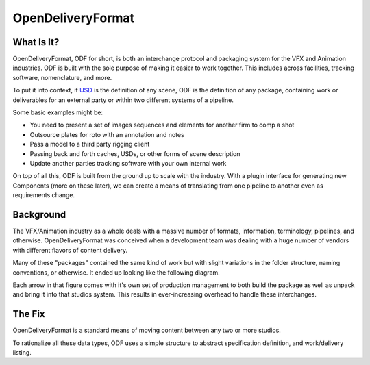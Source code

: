 .. OpenDeliveryFormat - some fun stuff

******************
OpenDeliveryFormat
******************

.. image:: docs/source/_static/logo.svg
    :width: 256
    :align: center

What Is It?
-----------
OpenDeliveryFormat, ODF for short, is both an interchange protocol and packaging system for the VFX and Animation industries. ODF is built with the sole purpose of making it easier to work together. This includes across facilities, tracking software, nomenclature, and more.

To put it into context, if `USD <https://graphics.pixar.com/usd/docs/Introduction-to-USD.html>`_ is the definition of any scene, ODF is the definition of any package, containing work or deliverables for an external party or within two different systems of a pipeline.

Some basic examples might be:

* You need to present a set of images sequences and elements for another firm to comp a shot
* Outsource plates for roto with an annotation and notes
* Pass a model to a third party rigging client
* Passing back and forth caches, USDs, or other forms of scene description 
* Update another parties tracking software with your own internal work

On top of all this, ODF is built from the ground up to scale with the industry. With a plugin interface for generating new Components (more on these later), we can create a means of translating from one pipeline to another even as requirements change.

Background
----------
The VFX/Animation industry as a whole deals with a massive number of formats, information, terminology, pipelines, and otherwise. OpenDeliveryFormat was conceived when a development team was dealing with a huge number of vendors with different flavors of content delivery.

Many of these "packages" contained the same kind of work but with slight variations in the folder structure, naming conventions, or otherwise. It ended up looking like the following diagram.

.. image:: docs/source/_static/the_big_mess.png

Each arrow in that figure comes with it's own set of production management to both build the package as well as unpack and bring it into that studios system. This results in ever-increasing overhead to handle these interchanges.

The Fix
-------

OpenDeliveryFormat is a standard means of moving content between any two or more studios.

.. image:: docs/source/_static/with_odf.png

To rationalize all these data types, ODF uses a simple structure to abstract specification definition, and work/delivery listing.


